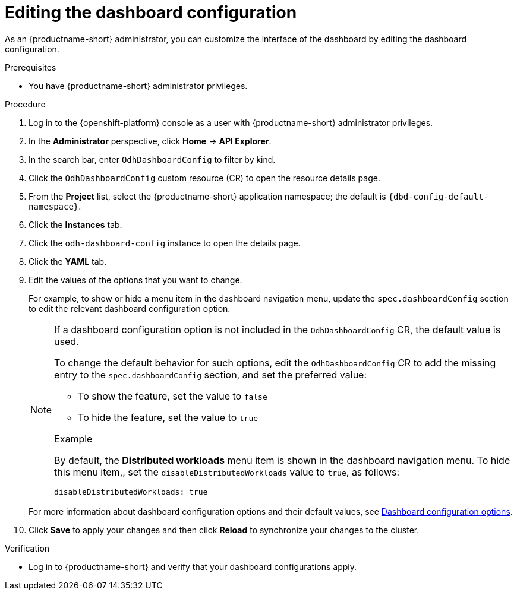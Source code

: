 :_module-type: PROCEDURE

[id="editing-the-dashboard-configuration_{context}"]
= Editing the dashboard configuration

[role='_abstract']
As an {productname-short} administrator, you can customize the interface of the dashboard by editing the dashboard configuration.

.Prerequisites
* You have {productname-short} administrator privileges. 

.Procedure
. Log in to the {openshift-platform} console as a user with {productname-short} administrator privileges.
. In the *Administrator* perspective, click *Home* -> *API Explorer*.
. In the search bar, enter `OdhDashboardConfig` to filter by kind.
. Click the `OdhDashboardConfig` custom resource (CR) to open the resource details page.
. From the *Project* list, select the {productname-short} application namespace; the default is `{dbd-config-default-namespace}`.
. Click the *Instances* tab.
. Click the `odh-dashboard-config` instance to open the details page.
. Click the *YAML* tab. 
. Edit the values of the options that you want to change.
+
For example, to show or hide a menu item in the dashboard navigation menu, update the `spec.dashboardConfig` section to edit the relevant dashboard configuration option. 
+
[NOTE]
====
If a dashboard configuration option is not included in the `OdhDashboardConfig` CR, the default value is used.

To change the default behavior for such options, edit the `OdhDashboardConfig` CR to add the missing entry to the `spec.dashboardConfig` section, and set the preferred value:

* To show the feature, set the value to `false`
* To hide the feature, set the value to `true`

.Example
By default, the *Distributed workloads* menu item is shown in the dashboard navigation menu. 
To hide this menu item,, set the `disableDistributedWorkloads` value to `true`, as follows:

[source]
----
disableDistributedWorkloads: true
----
====
+
ifndef::upstream[]
For more information about dashboard configuration options and their default values, see link:{rhoaidocshome}{default-format-url}/managing_resources/customizing-the-dashboard#ref-dashboard-configuration-options_dashboard[Dashboard configuration options].
endif::[]
ifdef::upstream[]
For more information about dashboard configuration options and their default values, see link:{odhdocshome}/managing-resources/#ref-dashboard-configuration-options_dashboard[Dashboard configuration options].
endif::[]
. Click *Save* to apply your changes and then click *Reload* to synchronize your changes to the cluster.

.Verification

* Log in to {productname-short} and verify that your dashboard configurations apply.
